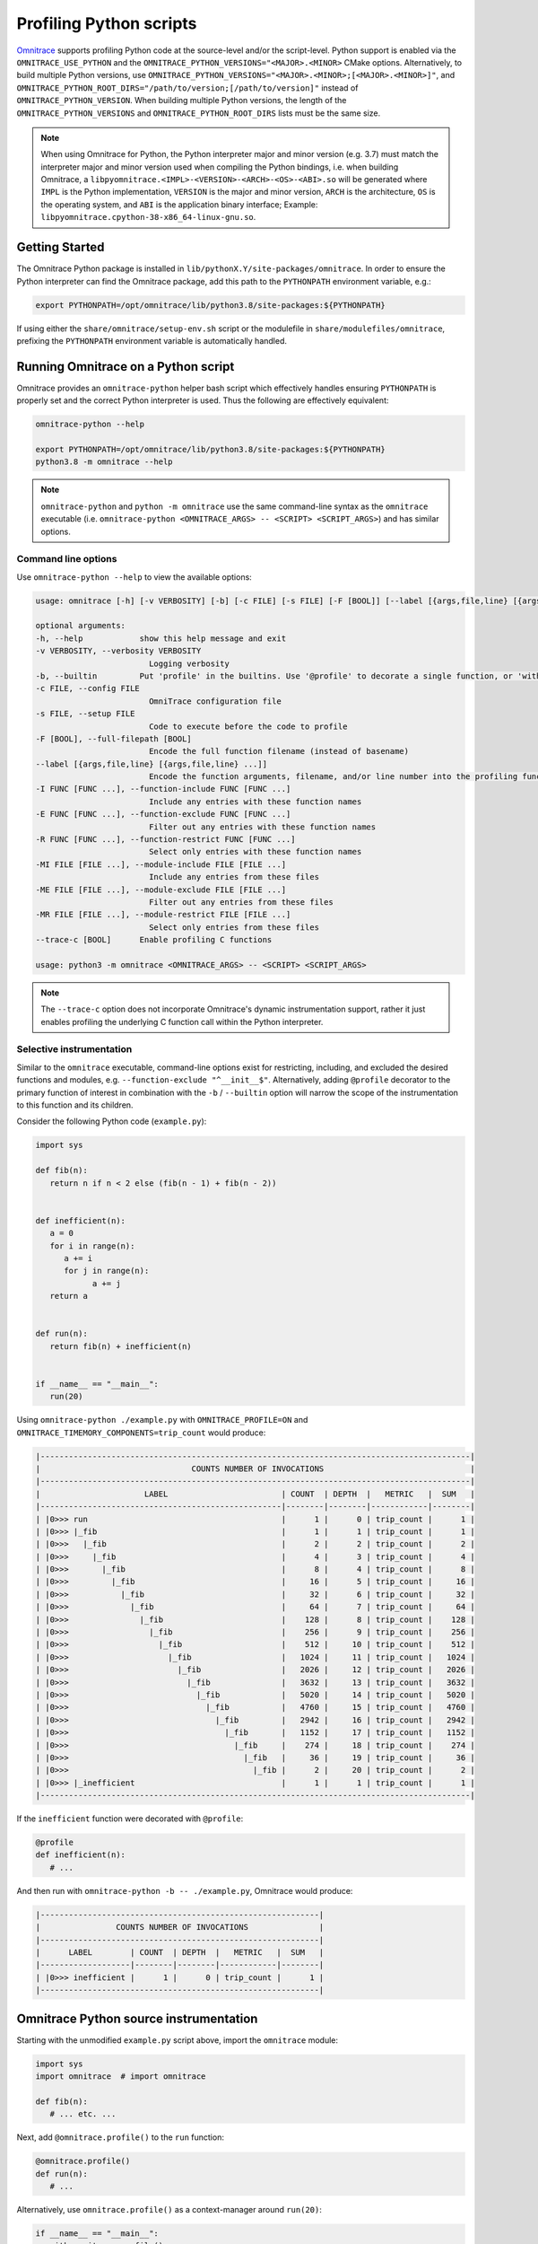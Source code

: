.. meta::
   :description: Omnitrace documentation and reference
   :keywords: Omnitrace, ROCm, profiler, tracking, visualization, tool, Instinct, accelerator, AMD

****************************************************
Profiling Python scripts
****************************************************

`Omnitrace <https://github.com/ROCm/omnitrace>`_ supports profiling Python code at the 
source-level and/or the script-level.
Python support is enabled via the ``OMNITRACE_USE_PYTHON`` and the 
``OMNITRACE_PYTHON_VERSIONS="<MAJOR>.<MINOR>`` CMake options.
Alternatively, to build multiple Python versions, use 
``OMNITRACE_PYTHON_VERSIONS="<MAJOR>.<MINOR>;[<MAJOR>.<MINOR>]"``,
and ``OMNITRACE_PYTHON_ROOT_DIRS="/path/to/version;[/path/to/version]"`` instead of ``OMNITRACE_PYTHON_VERSION``.
When building multiple Python versions, the length of the ``OMNITRACE_PYTHON_VERSIONS`` 
and ``OMNITRACE_PYTHON_ROOT_DIRS`` lists must
be the same size.

.. note::

   When using Omnitrace for Python, the Python interpreter major and minor version (e.g. 3.7) 
   must match the interpreter major and minor version
   used when compiling the Python bindings, i.e. when building Omnitrace, 
   a ``libpyomnitrace.<IMPL>-<VERSION>-<ARCH>-<OS>-<ABI>.so`` will be generated
   where ``IMPL`` is the Python implementation, ``VERSION`` is the major and minor 
   version, ``ARCH`` is the architecture,
   ``OS`` is the operating system, and ``ABI`` is the application binary interface; 
   Example: ``libpyomnitrace.cpython-38-x86_64-linux-gnu.so``.

Getting Started
========================================

The Omnitrace Python package is installed in ``lib/pythonX.Y/site-packages/omnitrace``. In order 
to ensure the Python interpreter can find the Omnitrace package,
add this path to the ``PYTHONPATH`` environment variable, e.g.:

.. code-block:: shell

   export PYTHONPATH=/opt/omnitrace/lib/python3.8/site-packages:${PYTHONPATH}

If using either the ``share/omnitrace/setup-env.sh`` script or the modulefile in 
``share/modulefiles/omnitrace``, prefixing the ``PYTHONPATH``
environment variable is automatically handled.

Running Omnitrace on a Python script
========================================

Omnitrace provides an ``omnitrace-python`` helper bash script which effectively 
handles ensuring ``PYTHONPATH`` is properly set and the correct Python interpreter is used.
Thus the following are effectively equivalent:

.. code-block:: shell

   omnitrace-python --help

   export PYTHONPATH=/opt/omnitrace/lib/python3.8/site-packages:${PYTHONPATH}
   python3.8 -m omnitrace --help

.. note::

   ``omnitrace-python`` and ``python -m omnitrace`` use the same command-line syntax 
   as the ``omnitrace`` executable (i.e. ``omnitrace-python <OMNITRACE_ARGS> -- <SCRIPT> <SCRIPT_ARGS>``) 
   and has similar options.

Command line options
-----------------------------------

Use ``omnitrace-python --help`` to view the available options:

.. code-block:: shell

   usage: omnitrace [-h] [-v VERBOSITY] [-b] [-c FILE] [-s FILE] [-F [BOOL]] [--label [{args,file,line} [{args,file,line} ...]]] [-I FUNC [FUNC ...]] [-E FUNC [FUNC ...]] [-R FUNC [FUNC ...]] [-MI FILE [FILE ...]] [-ME FILE [FILE ...]] [-MR FILE [FILE ...]] [--trace-c [BOOL]]

   optional arguments:
   -h, --help            show this help message and exit
   -v VERBOSITY, --verbosity VERBOSITY
                           Logging verbosity
   -b, --builtin         Put 'profile' in the builtins. Use '@profile' to decorate a single function, or 'with profile:' to profile a single section of code.
   -c FILE, --config FILE
                           OmniTrace configuration file
   -s FILE, --setup FILE
                           Code to execute before the code to profile
   -F [BOOL], --full-filepath [BOOL]
                           Encode the full function filename (instead of basename)
   --label [{args,file,line} [{args,file,line} ...]]
                           Encode the function arguments, filename, and/or line number into the profiling function label
   -I FUNC [FUNC ...], --function-include FUNC [FUNC ...]
                           Include any entries with these function names
   -E FUNC [FUNC ...], --function-exclude FUNC [FUNC ...]
                           Filter out any entries with these function names
   -R FUNC [FUNC ...], --function-restrict FUNC [FUNC ...]
                           Select only entries with these function names
   -MI FILE [FILE ...], --module-include FILE [FILE ...]
                           Include any entries from these files
   -ME FILE [FILE ...], --module-exclude FILE [FILE ...]
                           Filter out any entries from these files
   -MR FILE [FILE ...], --module-restrict FILE [FILE ...]
                           Select only entries from these files
   --trace-c [BOOL]      Enable profiling C functions

   usage: python3 -m omnitrace <OMNITRACE_ARGS> -- <SCRIPT> <SCRIPT_ARGS>

.. note::

   The ``--trace-c`` option does not incorporate Omnitrace's dynamic instrumentation support, 
   rather it just enables profiling the underlying C function call within the Python interpreter.

Selective instrumentation
-----------------------------------

Similar to the ``omnitrace`` executable, command-line options exist for restricting, 
including, and excluded the desired functions and modules, e.g. ``--function-exclude "^__init__$"``.
Alternatively, adding ``@profile`` decorator to the primary function of interest 
in combination with the ``-b`` / ``--builtin`` option will narrow the scope of the
instrumentation to this function and its children.

Consider the following Python code (``example.py``):

.. code-block:: python

   import sys

   def fib(n):
      return n if n < 2 else (fib(n - 1) + fib(n - 2))


   def inefficient(n):
      a = 0
      for i in range(n):
         a += i
         for j in range(n):
               a += j
      return a


   def run(n):
      return fib(n) + inefficient(n)


   if __name__ == "__main__":
      run(20)

Using ``omnitrace-python ./example.py`` with ``OMNITRACE_PROFILE=ON`` and 
``OMNITRACE_TIMEMORY_COMPONENTS=trip_count`` would produce:

.. code-block:: shell

   |-------------------------------------------------------------------------------------------|
   |                                COUNTS NUMBER OF INVOCATIONS                               |
   |-------------------------------------------------------------------------------------------|
   |                      LABEL                        | COUNT  | DEPTH  |   METRIC   |  SUM   |
   |---------------------------------------------------|--------|--------|------------|--------|
   | |0>>> run                                         |      1 |      0 | trip_count |      1 |
   | |0>>> |_fib                                       |      1 |      1 | trip_count |      1 |
   | |0>>>   |_fib                                     |      2 |      2 | trip_count |      2 |
   | |0>>>     |_fib                                   |      4 |      3 | trip_count |      4 |
   | |0>>>       |_fib                                 |      8 |      4 | trip_count |      8 |
   | |0>>>         |_fib                               |     16 |      5 | trip_count |     16 |
   | |0>>>           |_fib                             |     32 |      6 | trip_count |     32 |
   | |0>>>             |_fib                           |     64 |      7 | trip_count |     64 |
   | |0>>>               |_fib                         |    128 |      8 | trip_count |    128 |
   | |0>>>                 |_fib                       |    256 |      9 | trip_count |    256 |
   | |0>>>                   |_fib                     |    512 |     10 | trip_count |    512 |
   | |0>>>                     |_fib                   |   1024 |     11 | trip_count |   1024 |
   | |0>>>                       |_fib                 |   2026 |     12 | trip_count |   2026 |
   | |0>>>                         |_fib               |   3632 |     13 | trip_count |   3632 |
   | |0>>>                           |_fib             |   5020 |     14 | trip_count |   5020 |
   | |0>>>                             |_fib           |   4760 |     15 | trip_count |   4760 |
   | |0>>>                               |_fib         |   2942 |     16 | trip_count |   2942 |
   | |0>>>                                 |_fib       |   1152 |     17 | trip_count |   1152 |
   | |0>>>                                   |_fib     |    274 |     18 | trip_count |    274 |
   | |0>>>                                     |_fib   |     36 |     19 | trip_count |     36 |
   | |0>>>                                       |_fib |      2 |     20 | trip_count |      2 |
   | |0>>> |_inefficient                               |      1 |      1 | trip_count |      1 |
   |-------------------------------------------------------------------------------------------|

If the ``inefficient`` function were decorated with ``@profile``:

.. code-block:: python

   @profile
   def inefficient(n):
      # ...

And then run with ``omnitrace-python -b -- ./example.py``, Omnitrace would produce:

.. code-block:: shell

   |-----------------------------------------------------------|
   |                COUNTS NUMBER OF INVOCATIONS               |
   |-----------------------------------------------------------|
   |      LABEL        | COUNT  | DEPTH  |   METRIC   |  SUM   |
   |-------------------|--------|--------|------------|--------|
   | |0>>> inefficient |      1 |      0 | trip_count |      1 |
   |-----------------------------------------------------------|

Omnitrace Python source instrumentation
========================================

Starting with the unmodified ``example.py`` script above, import the ``omnitrace`` module:

.. code-block:: python

   import sys
   import omnitrace  # import omnitrace

   def fib(n):
      # ... etc. ...

Next, add ``@omnitrace.profile()`` to the ``run`` function:

.. code-block:: python

   @omnitrace.profile()
   def run(n):
      # ...

Alternatively, use ``omnitrace.profile()`` as a context-manager around ``run(20)``:

.. code-block:: python

   if __name__ == "__main__":
      with omnitrace.profile():
         run(20)

The results for both of the source-level instrumentation modes are identical to the 
original ``omnitrace-python ./example.py`` results:

.. code-block:: shell

   |-------------------------------------------------------------------------------------------|
   |                                COUNTS NUMBER OF INVOCATIONS                               |
   |-------------------------------------------------------------------------------------------|
   |                      LABEL                        | COUNT  | DEPTH  |   METRIC   |  SUM   |
   |---------------------------------------------------|--------|--------|------------|--------|
   | |0>>> run                                         |      1 |      0 | trip_count |      1 |
   | |0>>> |_fib                                       |      1 |      1 | trip_count |      1 |
   | |0>>>   |_fib                                     |      2 |      2 | trip_count |      2 |
   | |0>>>     |_fib                                   |      4 |      3 | trip_count |      4 |
   | |0>>>       |_fib                                 |      8 |      4 | trip_count |      8 |
   | |0>>>         |_fib                               |     16 |      5 | trip_count |     16 |
   | |0>>>           |_fib                             |     32 |      6 | trip_count |     32 |
   | |0>>>             |_fib                           |     64 |      7 | trip_count |     64 |
   | |0>>>               |_fib                         |    128 |      8 | trip_count |    128 |
   | |0>>>                 |_fib                       |    256 |      9 | trip_count |    256 |
   | |0>>>                   |_fib                     |    512 |     10 | trip_count |    512 |
   | |0>>>                     |_fib                   |   1024 |     11 | trip_count |   1024 |
   | |0>>>                       |_fib                 |   2026 |     12 | trip_count |   2026 |
   | |0>>>                         |_fib               |   3632 |     13 | trip_count |   3632 |
   | |0>>>                           |_fib             |   5020 |     14 | trip_count |   5020 |
   | |0>>>                             |_fib           |   4760 |     15 | trip_count |   4760 |
   | |0>>>                               |_fib         |   2942 |     16 | trip_count |   2942 |
   | |0>>>                                 |_fib       |   1152 |     17 | trip_count |   1152 |
   | |0>>>                                   |_fib     |    274 |     18 | trip_count |    274 |
   | |0>>>                                     |_fib   |     36 |     19 | trip_count |     36 |
   | |0>>>                                       |_fib |      2 |     20 | trip_count |      2 |
   | |0>>> |_inefficient                               |      1 |      1 | trip_count |      1 |
   |-------------------------------------------------------------------------------------------|

.. note::

   When ``omnitrace-python`` is used without built-ins, the profiling results 
   will likely be cluttered by
   numerous functions called during the importing of more complex modules, e.g. ``import numpy``.

Omnitrace Python source instrumentation configuration
-------------------------------------------------------------

Within the Python source code, the profiler can be configured by directly 
modifying the ``omnitrace.profiler.config`` data fields.

.. code-block:: python

   import sys

   def fib(n):
      return n if n < 2 else (fib(n - 1) + fib(n - 2))


   def inefficient(n):
      a = 0
      for i in range(n):
         a += i
         for j in range(n):
               a += j
      return a


   def run(n):
      return fib(n) + inefficient(n)


   if __name__ == "__main__":
      from omnitrace.profiler import config
      from omnitrace import profile

      config.include_args = True
      config.include_filename = False
      config.include_line = False
      config.restrict_functions += ["fib", "run"]

      with profile():
         run(5)

Executing this script would produce:

.. code-block:: shell

   |------------------------------------------------------------------|
   |                   COUNTS NUMBER OF INVOCATIONS                   |
   |------------------------------------------------------------------|
   |          LABEL           | COUNT  | DEPTH  |   METRIC   |  SUM   |
   |--------------------------|--------|--------|------------|--------|
   | |0>>> run(n=5)           |      1 |      0 | trip_count |      1 |
   | |0>>> |_fib(n=5)         |      1 |      1 | trip_count |      1 |
   | |0>>>   |_fib(n=4)       |      1 |      2 | trip_count |      1 |
   | |0>>>     |_fib(n=3)     |      1 |      3 | trip_count |      1 |
   | |0>>>       |_fib(n=2)   |      1 |      4 | trip_count |      1 |
   | |0>>>         |_fib(n=1) |      1 |      5 | trip_count |      1 |
   | |0>>>         |_fib(n=0) |      1 |      5 | trip_count |      1 |
   | |0>>>       |_fib(n=1)   |      1 |      4 | trip_count |      1 |
   | |0>>>     |_fib(n=2)     |      1 |      3 | trip_count |      1 |
   | |0>>>       |_fib(n=1)   |      1 |      4 | trip_count |      1 |
   | |0>>>       |_fib(n=0)   |      1 |      4 | trip_count |      1 |
   | |0>>>   |_fib(n=3)       |      1 |      2 | trip_count |      1 |
   | |0>>>     |_fib(n=2)     |      1 |      3 | trip_count |      1 |
   | |0>>>       |_fib(n=1)   |      1 |      4 | trip_count |      1 |
   | |0>>>       |_fib(n=0)   |      1 |      4 | trip_count |      1 |
   | |0>>>     |_fib(n=1)     |      1 |      3 | trip_count |      1 |
   |------------------------------------------------------------------|
